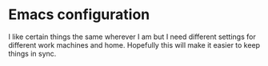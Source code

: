 * Emacs configuration

I like certain things the same wherever I am but I need different
settings for different work machines and home. Hopefully this will
make it easier to keep things in sync.
